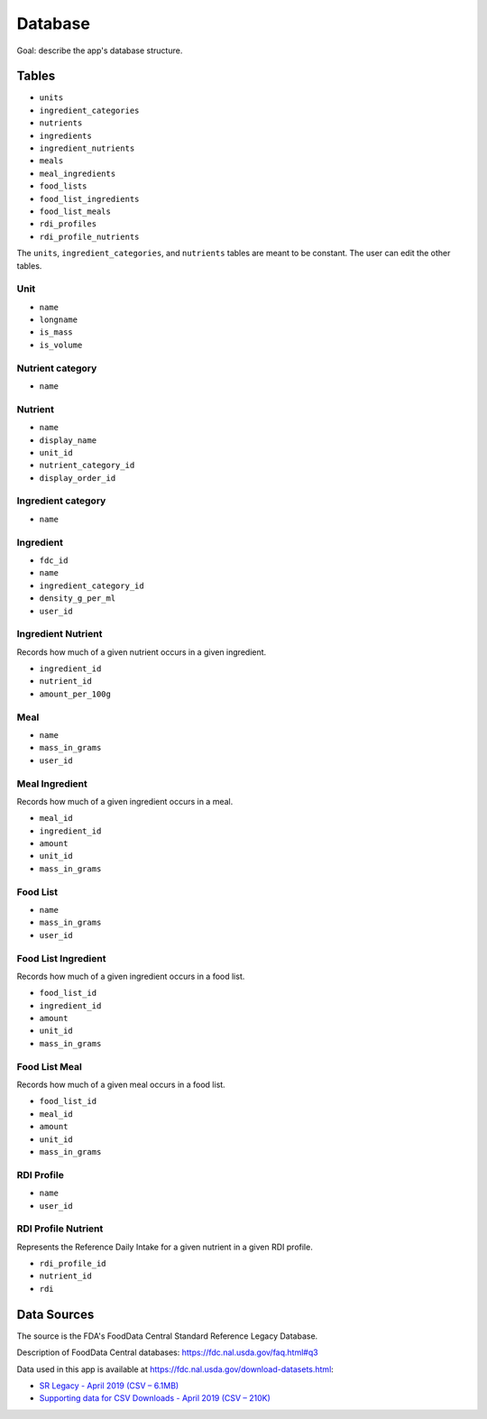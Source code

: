 Database
========

Goal: describe the app's database structure.

Tables
------

- ``units``
- ``ingredient_categories``
- ``nutrients``
- ``ingredients``
- ``ingredient_nutrients``
- ``meals``
- ``meal_ingredients``
- ``food_lists``
- ``food_list_ingredients``
- ``food_list_meals``
- ``rdi_profiles``
- ``rdi_profile_nutrients``

The ``units``, ``ingredient_categories``, and ``nutrients`` tables are meant to be constant.
The user can edit the other tables.

Unit
^^^^

- ``name``
- ``longname``
- ``is_mass``
- ``is_volume``

Nutrient category
^^^^^^^^^^^^^^^^^

- ``name``

Nutrient
^^^^^^^^

- ``name``
- ``display_name``
- ``unit_id``
- ``nutrient_category_id``
- ``display_order_id``

Ingredient category
^^^^^^^^^^^^^^^^^^^

- ``name``

Ingredient
^^^^^^^^^^

- ``fdc_id``
- ``name``
- ``ingredient_category_id``
- ``density_g_per_ml``
- ``user_id``

Ingredient Nutrient
^^^^^^^^^^^^^^^^^^^

Records how much of a given nutrient occurs in a given ingredient.

- ``ingredient_id``
- ``nutrient_id``
- ``amount_per_100g``

Meal
^^^^

- ``name``
- ``mass_in_grams``
- ``user_id``

Meal Ingredient
^^^^^^^^^^^^^^^

Records how much of a given ingredient occurs in a meal.

- ``meal_id``
- ``ingredient_id``
- ``amount``
- ``unit_id``
- ``mass_in_grams``

Food List
^^^^^^^^^

- ``name``
- ``mass_in_grams``
- ``user_id``

Food List Ingredient
^^^^^^^^^^^^^^^^^^^^

Records how much of a given ingredient occurs in a food list.

- ``food_list_id``
- ``ingredient_id``
- ``amount``
- ``unit_id``
- ``mass_in_grams``

Food List Meal
^^^^^^^^^^^^^^

Records how much of a given meal occurs in a food list.

- ``food_list_id``
- ``meal_id``
- ``amount``
- ``unit_id``
- ``mass_in_grams``

RDI Profile
^^^^^^^^^^^

- ``name``
- ``user_id``

RDI Profile Nutrient
^^^^^^^^^^^^^^^^^^^^

Represents the Reference Daily Intake for a given nutrient in a given RDI profile.

- ``rdi_profile_id``
- ``nutrient_id``
- ``rdi``

Data Sources
------------

The source is the FDA's FoodData Central Standard Reference Legacy Database.

Description of FoodData Central databases: https://fdc.nal.usda.gov/faq.html#q3

Data used in this app is available at https://fdc.nal.usda.gov/download-datasets.html:

- `SR Legacy - April 2019 (CSV – 6.1MB) <https://fdc.nal.usda.gov/fdc-datasets/FoodData_Central_sr_legacy_food_csv_%202019-04-02.zip>`_
- `Supporting data for CSV Downloads - April 2019 (CSV – 210K) <https://fdc.nal.usda.gov/fdc-datasets/FoodData_Central_Supporting_Data_csv_%202019-04-02.zip>`_
